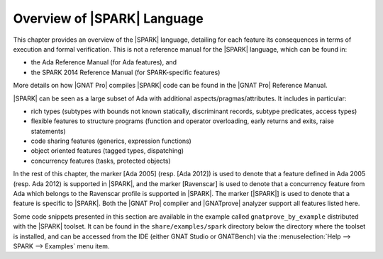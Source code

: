 .. _Overview of SPARK Language:

****************************
Overview of |SPARK| Language
****************************

This chapter provides an overview of the |SPARK| language, detailing for each
feature its consequences in terms of execution and formal verification. This is
not a reference manual for the |SPARK| language, which can be found in:

* the Ada Reference Manual (for Ada features), and
* the SPARK 2014 Reference Manual (for SPARK-specific features)

More details on how |GNAT Pro| compiles |SPARK| code can be found in the |GNAT
Pro| Reference Manual.

|SPARK| can be seen as a large subset of Ada with additional
aspects/pragmas/attributes. It includes in particular:

* rich types (subtypes with bounds not known statically, discriminant records,
  subtype predicates, access types)
* flexible features to structure programs (function and operator
  overloading, early returns and exits, raise statements)
* code sharing features (generics, expression functions)
* object oriented features (tagged types, dispatching)
* concurrency features (tasks, protected objects)

In the rest of this chapter, the marker [Ada 2005] (resp. [Ada 2012]) is used
to denote that a feature defined in Ada 2005 (resp. Ada 2012) is supported in
|SPARK|, and the marker [Ravenscar] is used to denote that a concurrency
feature from Ada which belongs to the Ravenscar profile is supported in
|SPARK|.  The marker [|SPARK|] is used to denote that a feature is specific to
|SPARK|. Both the |GNAT Pro| compiler and |GNATprove| analyzer support all
features listed here.

Some code snippets presented in this section are available in the example
called ``gnatprove_by_example`` distributed with the |SPARK| toolset. It can be
found in the ``share/examples/spark`` directory below the directory where the
toolset is installed, and can be accessed from the IDE (either GNAT Studio or
GNATBench) via the :menuselection:`Help --> SPARK --> Examples` menu item.

.. only : : core

   .. toctree::
      :maxdepth: 2

      source/language_restrictions
      source/subprogram_contracts

.. only:: full

   .. toctree::
      :maxdepth: 2

      source/language_restrictions
      source/subprogram_contracts
      source/package_contracts
      source/type_contracts
      source/specification_features
      source/assertion_pragmas
      source/overflow_modes
      source/object_oriented_programming
      source/access
      source/concurrency
      source/spark_libraries
